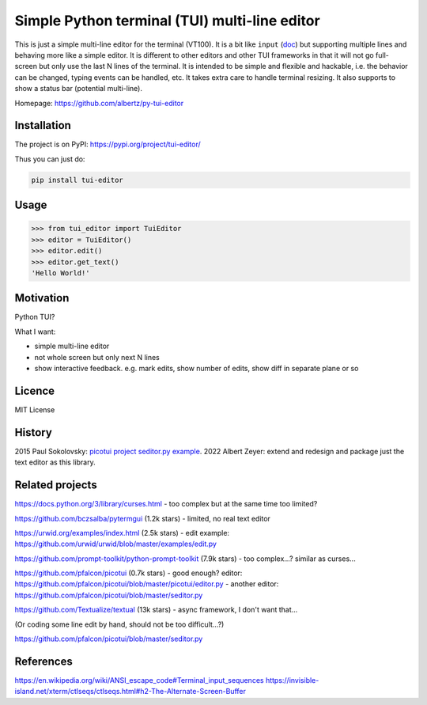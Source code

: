 Simple Python terminal (TUI) multi-line editor
##############################################

This is just a simple multi-line editor for the terminal
(VT100).
It is a bit like
``input`` (`doc <https://docs.python.org/3/library/functions.html#input>`__)
but supporting multiple lines
and behaving more like a simple editor.
It is different to other editors
and other TUI frameworks in that it will not go full-screen
but only use the last N lines of the terminal.
It is intended to be simple and flexible and hackable,
i.e. the behavior can be changed, typing events can be handled,
etc.
It takes extra care to handle terminal resizing.
It also supports to show a status bar (potential multi-line).

Homepage: https://github.com/albertz/py-tui-editor


Installation
************

The project is on PyPI:
https://pypi.org/project/tui-editor/

Thus you can just do:

.. code-block:: bash

    pip install tui-editor


Usage
*****

.. code-block:: python

    >>> from tui_editor import TuiEditor
    >>> editor = TuiEditor()
    >>> editor.edit()
    >>> editor.get_text()
    'Hello World!'


Motivation
**********

Python TUI?

What I want:

- simple multi-line editor
- not whole screen but only next N lines
- show interactive feedback. e.g. mark edits, show number of edits, show diff in separate plane or so


Licence
*******

MIT License


History
*******

2015 Paul Sokolovsky:
`picotui project <https://pypi.org/project/picotui/>`__
`seditor.py example <https://github.com/pfalcon/picotui/blob/master/seditor.py>`__.
2022 Albert Zeyer: extend and redesign and package just the text editor as this library.


Related projects
****************

https://docs.python.org/3/library/curses.html
- too complex but at the same time too limited?

https://github.com/bczsalba/pytermgui (1.2k stars)
- limited, no real text editor

https://urwid.org/examples/index.html (2.5k stars)
- edit example: https://github.com/urwid/urwid/blob/master/examples/edit.py

https://github.com/prompt-toolkit/python-prompt-toolkit (7.9k stars)
- too complex...? similar as curses...

https://github.com/pfalcon/picotui (0.7k stars)
- good enough? editor: https://github.com/pfalcon/picotui/blob/master/picotui/editor.py
- another editor: https://github.com/pfalcon/picotui/blob/master/seditor.py

https://github.com/Textualize/textual (13k stars)
- async framework, I don't want that...

(Or coding some line edit by hand, should not be too difficult...?)

https://github.com/pfalcon/picotui/blob/master/seditor.py


References
**********

https://en.wikipedia.org/wiki/ANSI_escape_code#Terminal_input_sequences
https://invisible-island.net/xterm/ctlseqs/ctlseqs.html#h2-The-Alternate-Screen-Buffer
